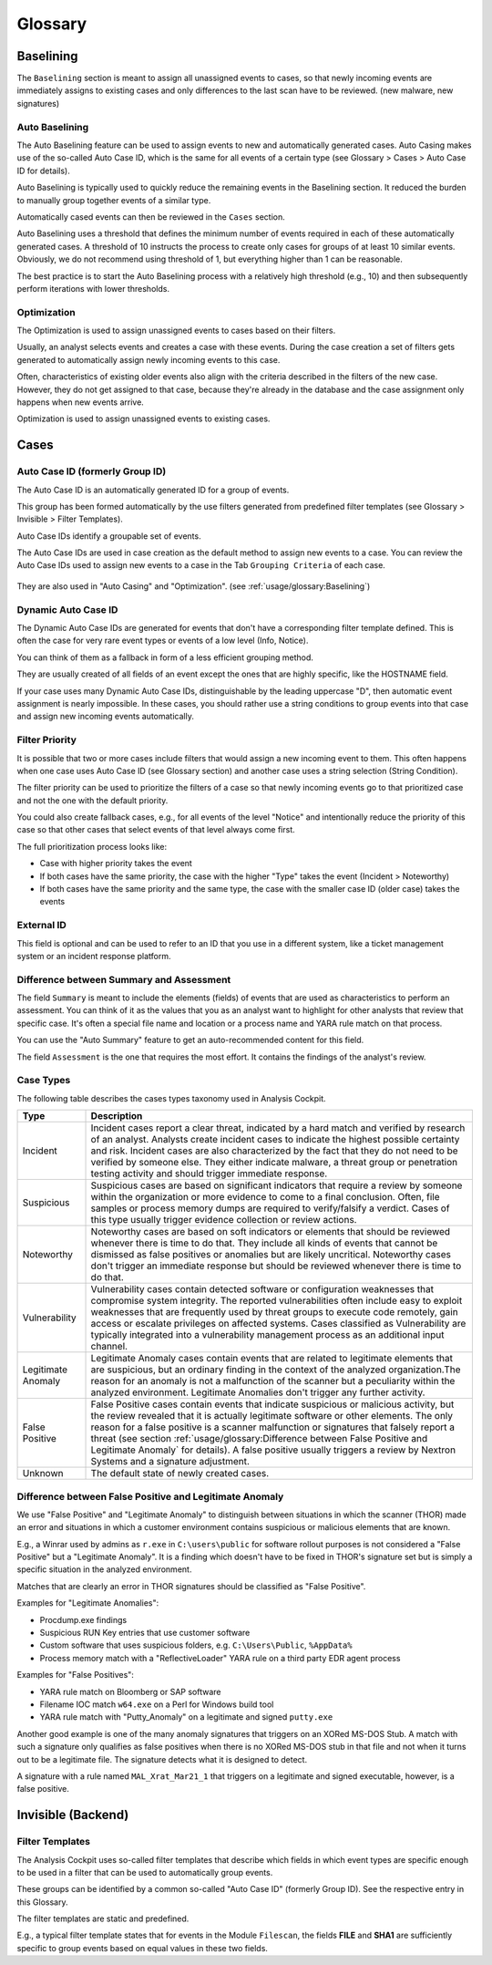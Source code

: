 Glossary
========

Baselining
----------

The ``Baselining`` section is meant to assign all unassigned events to
cases, so that newly incoming events are immediately assigns to existing
cases and only differences to the last scan have to be reviewed. (new
malware, new signatures)

Auto Baselining
^^^^^^^^^^^^^^^

The Auto Baselining feature can be used to assign events to new and
automatically generated cases. Auto Casing makes use of the so-called
Auto Case ID, which is the same for all events of a certain type (see
Glossary > Cases > Auto Case ID for details).

Auto Baselining is typically used to quickly reduce the remaining events
in the Baselining section. It reduced the burden to manually group
together events of a similar type.

Automatically cased events can then be reviewed in the ``Cases`` section.

Auto Baselining uses a threshold that defines the minimum number of
events required in each of these automatically generated cases. A
threshold of 10 instructs the process to create only cases for groups of
at least 10 similar events. Obviously, we do not recommend using
threshold of 1, but everything higher than 1 can be reasonable.

The best practice is to start the Auto Baselining process with a
relatively high threshold (e.g., 10) and then subsequently perform
iterations with lower thresholds.

Optimization
^^^^^^^^^^^^

The Optimization is used to assign unassigned events to cases based on
their filters.

Usually, an analyst selects events and creates a case with these events.
During the case creation a set of filters gets generated to
automatically assign newly incoming events to this case.

Often, characteristics of existing older events also align with the
criteria described in the filters of the new case. However, they do not
get assigned to that case, because they're already in the database and
the case assignment only happens when new events arrive.

Optimization is used to assign unassigned events to existing cases.

Cases
-----

Auto Case ID (formerly Group ID)
^^^^^^^^^^^^^^^^^^^^^^^^^^^^^^^^

The Auto Case ID is an automatically generated ID for a group of events.

This group has been formed automatically by the use filters generated
from predefined filter templates (see Glossary > Invisible > Filter
Templates).

Auto Case IDs identify a groupable set of events.

The Auto Case IDs are used in case creation as the default method to
assign new events to a case. You can review the Auto Case IDs used to
assign new events to a case in the Tab ``Grouping Criteria`` of each case.

.. figure:: ../images/image96.png
   :alt: Create Case

They are also used in "Auto Casing" and "Optimization". (see :ref:`usage/glossary:Baselining`)

Dynamic Auto Case ID
^^^^^^^^^^^^^^^^^^^^

The Dynamic Auto Case IDs are generated for events that don't have a
corresponding filter template defined. This is often the case for very
rare event types or events of a low level (Info, Notice).

You can think of them as a fallback in form of a less efficient grouping
method.

They are usually created of all fields of an event except the ones that
are highly specific, like the HOSTNAME field.

If your case uses many Dynamic Auto Case IDs, distinguishable by the
leading uppercase "D", then automatic event assignment is nearly
impossible. In these cases, you should rather use a string conditions to
group events into that case and assign new incoming events
automatically.

Filter Priority
^^^^^^^^^^^^^^^

It is possible that two or more cases include filters that would assign
a new incoming event to them. This often happens when one case uses Auto
Case ID (see Glossary section) and another case uses a string selection
(String Condition).

The filter priority can be used to prioritize the filters of a case so
that newly incoming events go to that prioritized case and not the one
with the default priority.

You could also create fallback cases, e.g., for all events of the level
"Notice" and intentionally reduce the priority of this case so that
other cases that select events of that level always come first.

The full prioritization process looks like:

-  Case with higher priority takes the event

-  If both cases have the same priority, the case with the higher "Type"
   takes the event (Incident > Noteworthy)

-  If both cases have the same priority and the same type, the case with
   the smaller case ID (older case) takes the events

External ID
^^^^^^^^^^^

This field is optional and can be used to refer to an ID that you use in
a different system, like a ticket management system or an incident
response platform.

Difference between Summary and Assessment
^^^^^^^^^^^^^^^^^^^^^^^^^^^^^^^^^^^^^^^^^

The field ``Summary`` is meant to include the elements (fields) of events
that are used as characteristics to perform an assessment. You can think
of it as the values that you as an analyst want to highlight for other
analysts that review that specific case. It's often a special file name
and location or a process name and YARA rule match on that process.

You can use the "Auto Summary" feature to get an auto-recommended
content for this field.

The field ``Assessment`` is the one that requires the most effort. It
contains the findings of the analyst's review.

Case Types
^^^^^^^^^^

The following table describes the cases types taxonomy used in Analysis
Cockpit.

.. list-table:: 
   :header-rows: 1
   :widths: 15, 85
   
   * - Type
     - Description
   * - Incident
     - Incident cases report a clear threat, indicated by a hard match and verified
       by research of an analyst. Analysts create incident cases to indicate the
       highest possible certainty and risk. Incident cases are also characterized
       by the fact that they do not need to be verified by someone else. They either
       indicate malware, a threat group or penetration testing activity and should
       trigger immediate response.
   * - Suspicious
     - Suspicious cases are based on significant indicators that require a review
       by someone within the organization or more evidence to come to a final conclusion.
       Often, file samples or process memory dumps are required to verify/falsify
       a verdict. Cases of this type usually trigger evidence collection or review actions.
   * - Noteworthy
     - Noteworthy cases are based on soft indicators or elements that should be reviewed
       whenever there is time to do that. They include all kinds of events that cannot
       be dismissed as false positives or anomalies but are likely uncritical. Noteworthy
       cases don't trigger an immediate response but should be reviewed whenever there
       is time to do that.
   * - Vulnerability
     - Vulnerability cases contain detected software or configuration weaknesses that
       compromise system integrity. The reported vulnerabilities often include easy
       to exploit weaknesses that are frequently used by threat groups to execute
       code remotely, gain access or escalate privileges on affected systems. Cases
       classified as Vulnerability are typically integrated into a vulnerability
       management process as an additional input channel.   
   * - Legitimate Anomaly
     - Legitimate Anomaly cases contain events that are related to legitimate
       elements that are suspicious, but an ordinary finding in the context
       of the analyzed organization.The reason for an anomaly is not a malfunction
       of the scanner but a peculiarity within the analyzed environment. Legitimate
       Anomalies don't trigger any further activity.
   * - False Positive
     - False Positive cases contain events that indicate suspicious or malicious
       activity, but the review revealed that it is actually legitimate software
       or other elements. The only reason for a false positive is a scanner malfunction
       or signatures that falsely report a threat (see section :ref:`usage/glossary:Difference between False Positive and Legitimate Anomaly`
       for details). A false positive usually triggers a review by Nextron Systems
       and a signature adjustment.
   * - Unknown
     - The default state of newly created cases.

Difference between False Positive and Legitimate Anomaly
^^^^^^^^^^^^^^^^^^^^^^^^^^^^^^^^^^^^^^^^^^^^^^^^^^^^^^^^

We use "False Positive" and "Legitimate Anomaly" to distinguish between
situations in which the scanner (THOR) made an error and situations in
which a customer environment contains suspicious or malicious elements
that are known.

E.g., a Winrar used by admins as ``r.exe`` in ``C:\users\public`` for
software rollout purposes is not considered a "False Positive" but a
"Legitimate Anomaly". It is a finding which doesn't have to be fixed in
THOR's signature set but is simply a specific situation in the analyzed
environment.

Matches that are clearly an error in THOR signatures should be
classified as "False Positive".

Examples for "Legitimate Anomalies":

* Procdump.exe findings
* Suspicious RUN Key entries that use customer software
* Custom software that uses suspicious folders, e.g. ``C:\Users\Public``, ``%AppData%``
* Process memory match with a "ReflectiveLoader" YARA rule on a third party EDR agent process

Examples for "False Positives":

* YARA rule match on Bloomberg or SAP software
* Filename IOC match ``w64.exe`` on a Perl for Windows build tool
* YARA rule match with "Putty\_Anomaly" on a legitimate and signed ``putty.exe``

Another good example is one of the many anomaly signatures that triggers
on an XORed MS-DOS Stub. A match with such a signature only qualifies as
false positives when there is no XORed MS-DOS stub in that file and not
when it turns out to be a legitimate file. The signature detects what it
is designed to detect.

A signature with a rule named ``MAL_Xrat_Mar21_1`` that triggers on a
legitimate and signed executable, however, is a false positive.

Invisible (Backend)
-------------------

Filter Templates
^^^^^^^^^^^^^^^^

The Analysis Cockpit uses so-called filter templates that describe which
fields in which event types are specific enough to be used in a filter
that can be used to automatically group events.

These groups can be identified by a common so-called "Auto Case ID"
(formerly Group ID). See the respective entry in this Glossary.

The filter templates are static and predefined.

E.g., a typical filter template states that for events in the Module
``Filescan``, the fields **FILE** and **SHA1** are sufficiently specific to group
events based on equal values in these two fields.

